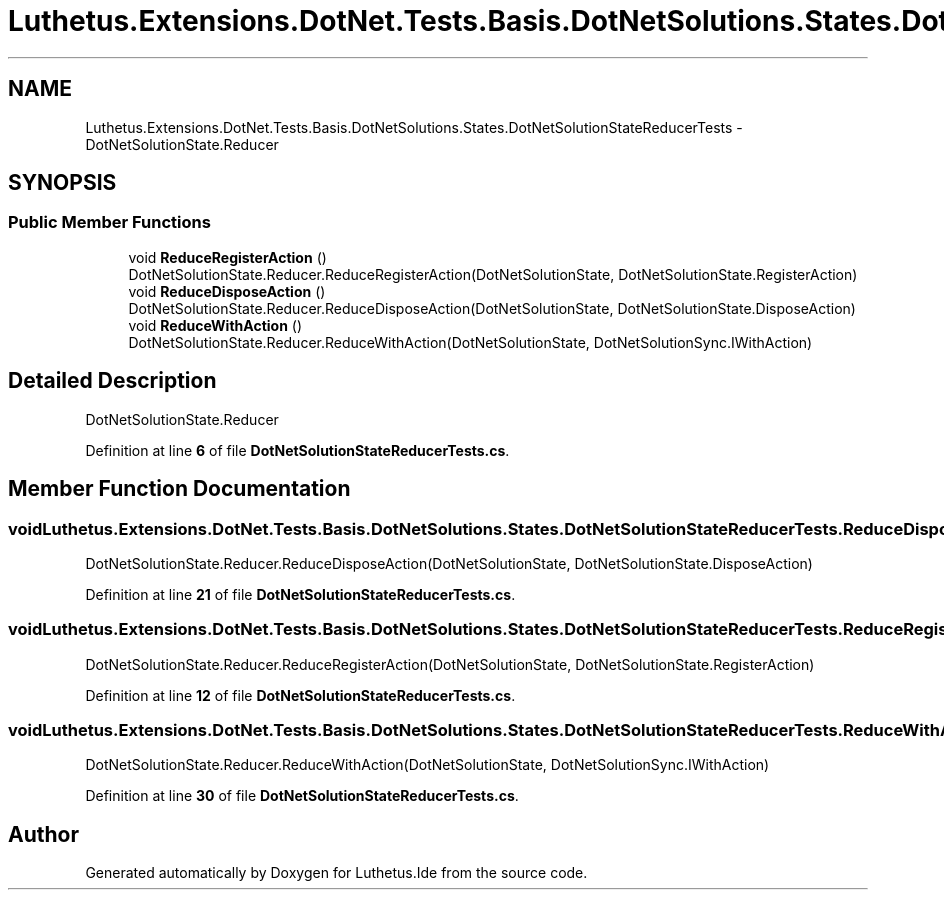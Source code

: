 .TH "Luthetus.Extensions.DotNet.Tests.Basis.DotNetSolutions.States.DotNetSolutionStateReducerTests" 3 "Version 1.0.0" "Luthetus.Ide" \" -*- nroff -*-
.ad l
.nh
.SH NAME
Luthetus.Extensions.DotNet.Tests.Basis.DotNetSolutions.States.DotNetSolutionStateReducerTests \- DotNetSolutionState\&.Reducer  

.SH SYNOPSIS
.br
.PP
.SS "Public Member Functions"

.in +1c
.ti -1c
.RI "void \fBReduceRegisterAction\fP ()"
.br
.RI "DotNetSolutionState\&.Reducer\&.ReduceRegisterAction(DotNetSolutionState, DotNetSolutionState\&.RegisterAction) "
.ti -1c
.RI "void \fBReduceDisposeAction\fP ()"
.br
.RI "DotNetSolutionState\&.Reducer\&.ReduceDisposeAction(DotNetSolutionState, DotNetSolutionState\&.DisposeAction) "
.ti -1c
.RI "void \fBReduceWithAction\fP ()"
.br
.RI "DotNetSolutionState\&.Reducer\&.ReduceWithAction(DotNetSolutionState, DotNetSolutionSync\&.IWithAction) "
.in -1c
.SH "Detailed Description"
.PP 
DotNetSolutionState\&.Reducer 
.PP
Definition at line \fB6\fP of file \fBDotNetSolutionStateReducerTests\&.cs\fP\&.
.SH "Member Function Documentation"
.PP 
.SS "void Luthetus\&.Extensions\&.DotNet\&.Tests\&.Basis\&.DotNetSolutions\&.States\&.DotNetSolutionStateReducerTests\&.ReduceDisposeAction ()"

.PP
DotNetSolutionState\&.Reducer\&.ReduceDisposeAction(DotNetSolutionState, DotNetSolutionState\&.DisposeAction) 
.PP
Definition at line \fB21\fP of file \fBDotNetSolutionStateReducerTests\&.cs\fP\&.
.SS "void Luthetus\&.Extensions\&.DotNet\&.Tests\&.Basis\&.DotNetSolutions\&.States\&.DotNetSolutionStateReducerTests\&.ReduceRegisterAction ()"

.PP
DotNetSolutionState\&.Reducer\&.ReduceRegisterAction(DotNetSolutionState, DotNetSolutionState\&.RegisterAction) 
.PP
Definition at line \fB12\fP of file \fBDotNetSolutionStateReducerTests\&.cs\fP\&.
.SS "void Luthetus\&.Extensions\&.DotNet\&.Tests\&.Basis\&.DotNetSolutions\&.States\&.DotNetSolutionStateReducerTests\&.ReduceWithAction ()"

.PP
DotNetSolutionState\&.Reducer\&.ReduceWithAction(DotNetSolutionState, DotNetSolutionSync\&.IWithAction) 
.PP
Definition at line \fB30\fP of file \fBDotNetSolutionStateReducerTests\&.cs\fP\&.

.SH "Author"
.PP 
Generated automatically by Doxygen for Luthetus\&.Ide from the source code\&.
